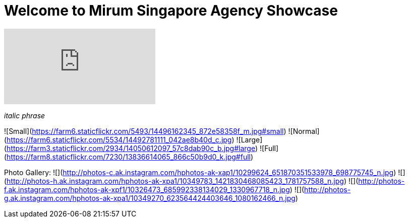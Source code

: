 = Welcome to Mirum Singapore Agency Showcase
:published_at: 2015-08-03
:hp-tags: HubPress, Blog, Open Source


video::KCylB780zSM[youtube]
_italic phrase_

![Small](https://farm6.staticflickr.com/5493/14496162345_872e58358f_m.jpg#small)
![Normal](https://farm6.staticflickr.com/5534/14492781111_042ae8b40d_c.jpg)
![Large](https://farm3.staticflickr.com/2934/14050612097_57c8dab90c_b.jpg#large)
![Full](https://farm8.staticflickr.com/7230/13836614065_866c50b9d0_k.jpg#full)

Photo Gallery:
  ![](http://photos-c.ak.instagram.com/hphotos-ak-xap1/10299624_651870351533978_698775745_n.jpg)
  ![](http://photos-h.ak.instagram.com/hphotos-ak-xpa1/10349783_1421830468085423_1781757588_n.jpg)
  ![](http://photos-f.ak.instagram.com/hphotos-ak-xpf1/10326473_685992338134029_1330967718_n.jpg)
  ![](http://photos-g.ak.instagram.com/hphotos-ak-xpa1/10349270_623564424403646_1080162466_n.jpg)
